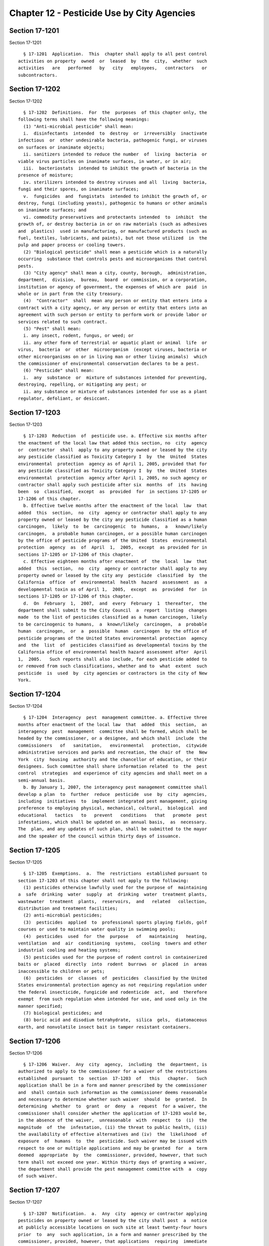Chapter 12 - Pesticide Use by City Agencies
===========================================

Section 17-1201
---------------

Section 17-1201 ::    
        
     
        § 17-1201  Application.  This  chapter shall apply to all pest control
      activities on property  owned  or  leased  by  the  city,  whether  such
      activities   are   performed   by   city   employees,   contractors   or
      subcontractors.
    
    
    
    
    
    
    

Section 17-1202
---------------

Section 17-1202 ::    
        
     
        § 17-1202  Definitions.  For  the  purposes  of this chapter only, the
      following terms shall have the following meanings:
        (1) "Anti-microbial pesticide" shall mean:
        i.  disinfectants  intended  to  destroy  or  irreversibly  inactivate
      infectious  or  other undesirable bacteria, pathogenic fungi, or viruses
      on surfaces or inanimate objects;
        ii. sanitizers intended to reduce the number  of  living  bacteria  or
      viable virus particles on inanimate surfaces, in water, or in air;
        iii.  bacteriostats  intended to inhibit the growth of bacteria in the
      presence of moisture;
        iv. sterilizers intended to destroy viruses and all  living  bacteria,
      fungi and their spores, on inanimate surfaces;
        v.  fungicides  and  fungistats  intended to inhibit the growth of, or
      destroy, fungi (including yeasts), pathogenic to humans or other animals
      on inanimate surfaces; and
        vi. commodity preservatives and protectants intended  to  inhibit  the
      growth of, or destroy bacteria in or on raw materials (such as adhesives
      and  plastics)  used in manufacturing, or manufactured products (such as
      fuel, textiles, lubricants, and paints), but not those utilized  in  the
      pulp and paper process or cooling towers.
        (2) "Biological pesticide" shall mean a pesticide which is a naturally
      occurring  substance that controls pests and microorganisms that control
      pests.
        (3) "City agency" shall mean a city, county, borough,  administration,
      department,  division,  bureau,  board  or commission, or a corporation,
      institution or agency of government, the expenses of which are  paid  in
      whole or in part from the city treasury.
        (4)  "Contractor"  shall  mean any person or entity that enters into a
      contract with a city agency, or any person or entity that enters into an
      agreement with such person or entity to perform work or provide labor or
      services related to such contract.
        (5) "Pest" shall mean:
        i. any insect, rodent, fungus, or weed; or
        ii. any other form of terrestrial or aquatic plant or animal  life  or
      virus,  bacteria  or  other  microorganism  (except viruses, bacteria or
      other microorganisms on or in living man or other living animals)  which
      the commissioner of environmental conservation declares to be a pest.
        (6) "Pesticide" shall mean:
        i.  any  substance  or  mixture of substances intended for preventing,
      destroying, repelling, or mitigating any pest; or
        ii. any substance or mixture of substances intended for use as a plant
      regulator, defoliant, or desiccant.
    
    
    
    
    
    
    

Section 17-1203
---------------

Section 17-1203 ::    
        
     
        § 17-1203  Reduction  of  pesticide use. a. Effective six months after
      the enactment of the local law that added this section, no  city  agency
      or  contractor  shall  apply to any property owned or leased by the city
      any pesticide classified as Toxicity Category I  by  the  United  States
      environmental  protection  agency as of April 1, 2005, provided that for
      any pesticide classified as Toxicity Category I  by  the  United  States
      environmental  protection  agency after April 1, 2005, no such agency or
      contractor shall apply such pesticide after six  months  of  its  having
      been  so  classified,  except  as  provided  for  in sections 17-1205 or
      17-1206 of this chapter.
        b. Effective twelve months after the enactment of the local  law  that
      added  this  section,  no  city  agency or contractor shall apply to any
      property owned or leased by the city any pesticide classified as a human
      carcinogen,  likely  to  be  carcinogenic  to  humans,  a   known/likely
      carcinogen,  a probable human carcinogen, or a possible human carcinogen
      by the office of pesticide programs of the United  States  environmental
      protection  agency  as  of  April  1,  2005,  except  as provided for in
      sections 17-1205 or 17-1206 of this chapter.
        c. Effective eighteen months after enactment of  the  local  law  that
      added  this  section,  no  city  agency or contractor shall apply to any
      property owned or leased by the city any  pesticide  classified  by  the
      California  office  of  environmental  health  hazard  assessment  as  a
      developmental toxin as of April 1,  2005,  except  as  provided  for  in
      sections 17-1205 or 17-1206 of this chapter.
        d.  On  February  1,  2007,  and  every  February  1  thereafter,  the
      department shall submit to the City Council  a  report  listing  changes
      made  to the list of pesticides classified as a human carcinogen, likely
      to be carcinogenic to humans,  a  known/likely  carcinogen,  a  probable
      human  carcinogen,  or  a  possible  human  carcinogen  by the office of
      pesticide programs of the United States environmental protection  agency
      and  the  list  of  pesticides classified as developmental toxins by the
      California office of environmental health hazard assessment after  April
      1,  2005.   Such reports shall also include, for each pesticide added to
      or removed from such classifications, whether and to  what  extent  such
      pesticide  is  used  by  city agencies or contractors in the city of New
      York.
    
    
    
    
    
    
    

Section 17-1204
---------------

Section 17-1204 ::    
        
     
        § 17-1204  Interagency  pest  management committee. a. Effective three
      months after enactment of the local law  that  added  this  section,  an
      interagency  pest  management  committee shall be formed, which shall be
      headed by the commissioner, or a designee, and which shall  include  the
      commissioners   of   sanitation,   environmental   protection,  citywide
      administrative services and parks and recreation, the chair of  the  New
      York  city  housing  authority and the chancellor of education, or their
      designees. Such committee shall share information related  to  the  pest
      control  strategies  and experience of city agencies and shall meet on a
      semi-annual basis.
        b. By January 1, 2007, the interagency pest management committee shall
      develop a plan  to  further  reduce  pesticide  use  by  city  agencies,
      including  initiatives  to  implement integrated pest management, giving
      preference to employing physical, mechanical, cultural,  biological  and
      educational   tactics   to   prevent   conditions   that   promote  pest
      infestations, which shall be updated on an annual basis,  as  necessary.
      The  plan, and any updates of such plan, shall be submitted to the mayor
      and the speaker of the council within thirty days of issuance.
    
    
    
    
    
    
    

Section 17-1205
---------------

Section 17-1205 ::    
        
     
        § 17-1205  Exemptions.  a.  The  restrictions  established pursuant to
      section 17-1203 of this chapter shall not apply to the following:
        (1) pesticides otherwise lawfully used for the purpose of  maintaining
      a  safe  drinking  water  supply  at  drinking  water  treatment plants,
      wastewater  treatment  plants,  reservoirs,  and   related   collection,
      distribution and treatment facilities;
        (2) anti-microbial pesticides;
        (3)  pesticides  applied  to  professional sports playing fields, golf
      courses or used to maintain water quality in swimming pools;
        (4)  pesticides  used  for  the  purpose   of   maintaining   heating,
      ventilation  and  air  conditioning  systems,  cooling  towers and other
      industrial cooling and heating systems;
        (5) pesticides used for the purpose of rodent control in containerized
      baits or  placed  directly  into  rodent  burrows  or  placed  in  areas
      inaccessible to children or pets;
        (6)  pesticides  or  classes  of  pesticides  classified by the United
      States environmental protection agency as not requiring regulation under
      the federal insecticide, fungicide and rodenticide  act,  and  therefore
      exempt  from such regulation when intended for use, and used only in the
      manner specified;
        (7) biological pesticides; and
        (8) boric acid and disodium tetrahydrate,  silica  gels,  diatomaceous
      earth, and nonvolatile insect bait in tamper resistant containers.
    
    
    
    
    
    
    

Section 17-1206
---------------

Section 17-1206 ::    
        
     
        § 17-1206  Waiver.  Any  city  agency,  including  the  department, is
      authorized to apply to the commissioner for a waiver of the restrictions
      established  pursuant  to  section  17-1203  of   this   chapter.   Such
      application shall be in a form and manner prescribed by the commissioner
      and  shall contain such information as the commissioner deems reasonable
      and necessary to determine whether such waiver  should  be  granted.  In
      determining  whether  to  grant  or  deny  a  request  for a waiver, the
      commissioner shall consider whether the application of 17-1203 would be,
      in the absence of the waiver,  unreasonable  with  respect  to  (i)  the
      magnitude  of  the  infestation, (ii) the threat to public health, (iii)
      the availability of effective alternatives and (iv)  the  likelihood  of
      exposure  of  humans  to  the  pesticide. Such waiver may be issued with
      respect to one or multiple applications and may be granted  for  a  term
      deemed  appropriate  by  the  commissioner, provided, however, that such
      term shall not exceed one year. Within thirty days of granting a waiver,
      the department shall provide the pest management committee with  a  copy
      of such waiver.
    
    
    
    
    
    
    

Section 17-1207
---------------

Section 17-1207 ::    
        
     
        § 17-1207  Notification.  a.  Any  city  agency or contractor applying
      pesticides on property owned or leased by the city shall post  a  notice
      at publicly accessible locations on such site at least twenty-four hours
      prior  to  any  such application, in a form and manner prescribed by the
      commissioner, provided, however, that applications  requiring  immediate
      action  for  public  health reasons, such as severe rodent infestations,
      where mosquito larvae are present,  or  where  populations  of  infected
      mosquitoes  are present shall require that notice be placed concurrently
      with such application. Such notice shall include, but not be limited to:
        (1) Date of posting, proposed date of pesticide  application  and  two
      alternative  dates  to  the  proposed  date  of application when, due to
      weather conditions, the pesticide application on the  proposed  date  is
      precluded;
        (2)  Address of pesticide application and, if known, specific sites to
      which the pesticide is to be applied;
        (3) Pest to be controlled and method of pesticide application;
        (4) Common trade names of the pesticide, if applicable;
        (5) United States environmental protection agency registration  number
      of  the  pesticide,  the active ingredient(s) contained in the pesticide
      and information on how to obtain further information about the  products
      applied,  such  as by calling the National Pesticides Telecommunications
      Network at 1-800-858-7378 or the New York  State  Department  of  Health
      Center for Environmental Health Info line at 1-800-458-1158; and
        (6)  Name  and  telephone  number  of  the  city  agency or contractor
      responsible for the application.
        b. The city agency or contractor responsible for  posting  the  notice
      required pursuant to subdivision a of this section shall not remove such
      notice for the longer of either three days subsequent to the last moment
      of pesticide application or the number of days required on the pesticide
      product label.
        c.  The notification requirements established pursuant to this section
      shall not apply to pesticides listed in section 17-1205 of this chapter.
    
    
    
    
    
    
    

Section 17-1208
---------------

Section 17-1208 ::    
        
     
        § 17-1208  Recordkeeping  and reporting. a. Each city agency that uses
      pesticides shall keep records, for a minimum  of  three  years  or  such
      longer time period required by statute, regulation, or agency directive,
      of  each pesticide application by such agency, or by a contractor in the
      fulfillment of a contract with such agency, which shall include, but not
      be limited to:
        (1) Date and location of the specific site of pesticide use;
        (2) Pest to be controlled and the method of pesticide application;
        (3) Name and quantity of the pesticide used,  including  common  trade
      names of such pesticide, if applicable;
        (4)  United States environmental protection agency registration number
      of the pesticide and active ingredient(s) contained in the pesticide;
        (5) Name and  telephone  number  of  the  city  agency  or  contractor
      responsible for the application;
        (6)  Proof  that  notice  required  pursuant  to  section  17-1207 was
      provided;
        (7) Any waiver that was granted pursuant to section  17-1206  of  this
      chapter, if applicable.
        b.  Effective  February  1, 2007, and every February first thereafter,
      each city agency that is subject to the requirements of subdivision a of
      this section shall submit a report to the commissioner, in  a  form  and
      manner   prescribed   by  the  commissioner,  which  shall  contain  the
      information required to be maintained pursuant to that  subdivision  for
      review  and  analysis.  Effective  May  1,  2008,  and  every  May first
      thereafter, the commissioner shall submit a report to the speaker of the
      council that includes the information reported by each  agency  pursuant
      to  this  subdivision  and  a  summary of such information. Such summary
      report shall include, but not be limited to, a summary, disaggregated by
      agency, of the number of times each pesticide was used, the total amount
      of each pesticide used and the Toxicity Category for each  pesticide  as
      determined by the United States environmental protection agency.
        c. The department of parks and recreation shall submit a report to the
      speaker of the New York City Council on February 1, 2007, indicating the
      pesticides used on city owned golf courses, the frequency of application
      of  such  pesticides and any integrated pest management program for such
      golf courses.
    
    
    
    
    
    
    

Section 17-1209
---------------

Section 17-1209 ::    
        
     
        § 17-1209  Enforcement.  a.  Every  city  contract  to perform work or
      provide labor or services related to property owned  or  leased  by  the
      city  shall  contain  the  following  provision: "To the extent that you
      apply pesticides to any property owned or leased by the  city,  you,  or
      any  subcontractor  you  hire,  shall  comply  with  chapter  12  of the
      administrative code."
        b. Upon receiving information that a contractor  is  in  violation  of
      this  chapter,  the  city  agency holding the contract shall review such
      information and offer the contractor an opportunity to respond. If  such
      city  agency  finds  that  a  violation has occurred, it shall take such
      action as may be appropriate and provided for by law, rule or  contract,
      including,  but  not limited to, imposing sanctions, seeking compliance,
      recovering damages, and/or declaring the contractor in default.
    
    
    
    
    
    
    

Section 17-1210
---------------

Section 17-1210 ::    
        
     
        § 17-1210 Rules. The commissioner shall promulgate any rules as may be
      necessary  for  the  purposes  of  carrying  out  the provisions of this
      chapter.
    
    
    
    
    
    
    

